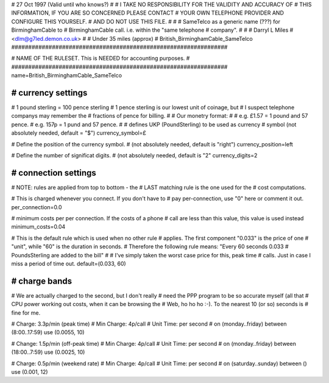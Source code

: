 ################################################################
#
# 27 Oct 1997 (Valid until who knows?)
#
# I TAKE NO RESPONSIBILITY FOR THE VALIDITY AND ACCURACY OF
# THIS INFORMATION, IF YOU ARE SO CONCERNED PLEASE CONTACT
# YOUR OWN TELEPHONE PROVIDER AND CONFIGURE THIS YOURSELF.
# AND DO NOT USE THIS FILE.
#
#
# SameTelco as a generic name (???) for BirminghamCable to
#  BirminghamCable call.  i.e. within the "same telephone
#  company".
#
#
# Darryl L Miles
# <dlm@g7led.demon.co.uk>
#
# Under 35 miles (approx)
# British_BirminghamCable_SameTelco
################################################################


################################################################
#
# NAME OF THE RULESET. This is NEEDED for accounting purposes.
#
################################################################
name=British_BirminghamCable_SameTelco


################################################################
# currency settings
################################################################

# 1 pound sterling = 100 pence sterling
# 1 pence sterling is our lowest unit of coinage, but
#  I suspect telephone companys may remember the
#  fractions of pence for billing.
#
# Our monetry format:
#
# e.g. £1.57 = 1 pound and 57 pence.
# e.g. 157p = 1 pund and 57 pence.
#
# defines UKP (PoundSterling) to be used as currency
# symbol (not absolutely needed, default = "$")
currency_symbol=£

# Define the position of the currency symbol.
# (not absolutely needed, default is "right")
currency_position=left

# Define the number of significat digits.
# (not absolutely needed, default is "2"
currency_digits=2


################################################################
# connection settings
################################################################

# NOTE: rules are applied from top to bottom - the
#       LAST matching rule is the one used for the
#       cost computations.

# This is charged whenever you connect. If you don't have to
# pay per-connection, use "0" here or comment it out.
per_connection=0.0

# minimum costs per per connection. If the costs of a phone
# call are less than this value, this value is used instead
minimum_costs=0.04

# This is the default rule which is used when no other rule
# applies. The first component "0.033" is the price of one
# "unit", while "60" is the duration in seconds.
# Therefore the following rule means: "Every 60 seconds 0.033
# PoundsSterling are added to the bill"
#
# I've simply taken the worst case price for this, peak time
#  calls.  Just in case I miss a period of time out.
default=(0.033, 60)

################################################################
# charge bands
################################################################

# We are actually charged to the second, but I don't really
#  need the PPP program to be so accurate myself (all that
#  CPU power working out costs, when it can be browsing the
#  Web, ho ho ho :-).  To the nearest 10 (or so) seconds is
#  fine for me.

# Charge:	3.3p/min (peak time)
# Min Charge:	4p/call
# Unit Time:	per second
#
on (monday..friday) between (8:00..17:59) use (0.0055, 10)

# Change:	1.5p/min (off-peak time)
# Min Charge:	4p/call
# Unit Time:	per second
#
on (monday..friday) between (18:00..7:59) use (0.0025, 10)

# Charge:	0.5p/min (weekend rate)
# Min Charge:	4p/call
# Unit Time:	per second
#
on (saturday..sunday) between () use (0.001, 12)
